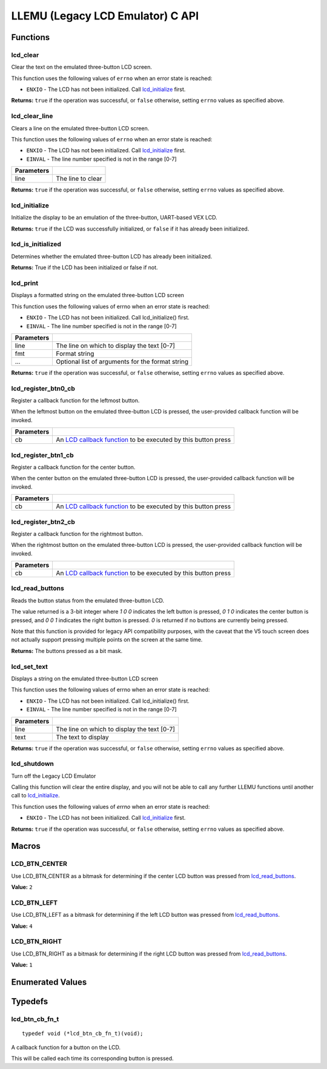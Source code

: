 =================================
LLEMU (Legacy LCD Emulator) C API
=================================

Functions
=========

lcd_clear
---------

.. tabs ::
   .. tab :: Prototype
      .. highlight:: c
      ::

         bool lcd_clear ( )

   .. tab :: Example
      .. highlight:: c
      ::

        void initialize() {
          lcd_initialize();
          lcd_set_text(1, "Hello World!");
          lcd_clear(); // No more text will be displayed
        }

Clear the text on the emulated three-button LCD screen.

This function uses the following values of ``errno`` when an error state is reached:

- ``ENXIO``  - The LCD has not been initialized. Call `lcd_initialize`_ first.

**Returns:** ``true`` if the operation was successful, or ``false`` otherwise, setting
``errno`` values as specified above.

lcd_clear_line
--------------

.. tabs ::
   .. tab :: Prototype
      .. highlight:: c
      ::

         bool lcd_clear_line ( int16_t line )

   .. tab :: Example
      .. highlight:: c
      ::

        void initialize() {
          lcd_initialize();
          lcd_set_text(1, "Hello World!");
          lcd_clear_line(1); // No more text will be displayed
        }

Clears a line on the emulated three-button LCD screen.

This function uses the following values of ``errno`` when an error state is reached:

- ``ENXIO``  - The LCD has not been initialized. Call `lcd_initialize`_ first.
- ``EINVAL`` - The line number specified is not in the range [0-7]

============ ===================
 Parameters
============ ===================
 line         The line to clear
============ ===================

**Returns:** ``true`` if the operation was successful, or ``false`` otherwise, setting
``errno`` values as specified above.

lcd_initialize
--------------

.. tabs ::
   .. tab :: Prototype
      .. highlight:: c
      ::

         bool lcd_initialize ( )

   .. tab :: Example
      .. highlight:: c
      ::

        void initialize() {
          lcd_initialize();
          lcd_set_text(1, "Hello World!");
        }

Initialize the display to be an emulation of the three-button, UART-based VEX LCD.

**Returns:** ``true`` if the LCD was successfully initialized, or ``false`` if it has already been initialized.

lcd_is_initialized
------------------

.. tabs ::
   .. tab :: Prototype
      .. highlight:: c
      ::

         bool lcd_is_initialized ( )

   .. tab :: Example
      .. highlight:: c
      ::

        void initialize() {
          lcd_initialize();
          printf("Is the LCD initialized? %d\n", lcd_is_initialized());
          // Will Display True
        }

Determines whether the emulated three-button LCD has already been initialized.

**Returns:** True if the LCD has been initialized or false if not.

lcd_print
---------

.. tabs ::
   .. tab :: Prototype
      .. highlight:: c
      ::

         bool lcd_print(int16_t line, const char* fmt, ...)

   .. tab :: Example
      .. highlight:: c
      ::

        void initialize() {
          lcd_initialize();
          while(true) {
            lcd_print(0, "Buttons Bitmap: %d\n", lcd_read_buttons());
            delay(20);
          }
        }

Displays a formatted string on the emulated three-button LCD screen

This function uses the following values of errno when an error state is
reached:

- ``ENXIO``  - The LCD has not been initialized. Call lcd_initialize() first.
- ``EINVAL`` - The line number specified is not in the range [0-7]

============ ==================================================
 Parameters
============ ==================================================
 line         The line on which to display the text [0-7]
 fmt          Format string
 ...          Optional list of arguments for the format string
============ ==================================================

**Returns:** ``true`` if the operation was successful, or ``false`` otherwise, setting
``errno`` values as specified above.

lcd_register_btn0_cb
--------------------

.. tabs ::
   .. tab :: Prototype
      .. highlight:: c
      ::

         void lcd_register_btn0_cb ( lcd_btn_cb_fn_t cb )

   .. tab :: Example
      .. highlight:: c
      ::

        void on_center_button() {
          static bool pressed = false;
          pressed = !pressed;
          if (pressed) {
            lcd_set_text(2, "I was pressed!");
          } else {
            lcd_clear_line(2);
          }
        }

        void initialize() {
          lcd_initialize();
          lcd_register_btn0_cb(on_center_button);
        }

Register a callback function for the leftmost button.

When the leftmost button on the emulated three-button LCD is pressed, the
user-provided callback function will be invoked.

============ ===================================================================================
 Parameters
============ ===================================================================================
 cb           An `LCD callback function <lcd_btn_cb_fn_t>`_ to be executed by this button press
============ ===================================================================================

lcd_register_btn1_cb
--------------------

.. tabs ::
   .. tab :: Prototype
      .. highlight:: c
      ::

         void lcd_register_btn1_cb ( lcd_btn_cb_fn_t cb )

   .. tab :: Example
      .. highlight:: c
      ::

        void on_center_button() {
          static bool pressed = false;
          pressed = !pressed;
          if (pressed) {
            lcd_set_text(2, "I was pressed!");
          } else {
            lcd_clear_line(2);
          }
        }

        void initialize() {
          lcd_initialize();
          lcd_register_btn1_cb(on_center_button);
        }

Register a callback function for the center button.

When the center button on the emulated three-button LCD is pressed, the
user-provided callback function will be invoked.

============ ===================================================================================
 Parameters
============ ===================================================================================
 cb           An `LCD callback function <lcd_btn_cb_fn_t>`_ to be executed by this button press
============ ===================================================================================

lcd_register_btn2_cb
--------------------

.. tabs ::
   .. tab :: Prototype
      .. highlight:: c
      ::

         void lcd_register_btn2_cb ( lcd_btn_cb_fn_t cb )

   .. tab :: Example
      .. highlight:: c
      ::

        void on_center_button() {
          static bool pressed = false;
          pressed = !pressed;
          if (pressed) {
            lcd_set_text(2, "I was pressed!");
          } else {
            lcd_clear_line(2);
          }
        }

        void initialize() {
          lcd_initialize();
          lcd_register_btn2_cb(on_center_button);
        }

Register a callback function for the rightmost button.

When the rightmost button on the emulated three-button LCD is pressed, the
user-provided callback function will be invoked.

============ ===================================================================================
 Parameters
============ ===================================================================================
 cb           An `LCD callback function <lcd_btn_cb_fn_t>`_ to be executed by this button press
============ ===================================================================================

lcd_read_buttons
----------------

.. tabs ::
   .. tab :: Prototype
      .. highlight:: c
      ::

         uint8_t lcd_read_buttons ( )

   .. tab :: Example
      .. highlight:: c
      ::

        void initialize() {
          lcd_initialize();
          while(true) {
            printf("Buttons Bitmap: %d\n", lcd_read_buttons());
            delay(20);
          }
        }

Reads the button status from the emulated three-button LCD.

The value returned is a 3-bit integer where `1 0 0` indicates the left button
is pressed, `0 1 0` indicates the center button is pressed, and `0 0 1`
indicates the right button is pressed. `0` is returned if no buttons are
currently being pressed.

Note that this function is provided for legacy API compatibility purposes,
with the caveat that the V5 touch screen does not actually support pressing
multiple points on the screen at the same time.

**Returns:** The buttons pressed as a bit mask.

lcd_set_text
------------

.. tabs ::
   .. tab :: Prototype
      .. highlight:: c
      ::

         bool lcd_set_text ( int16_t line,
                             const char* text )

   .. tab :: Example
      .. highlight:: c
      ::

        void initialize() {
          lcd_initialize();
          lcd_set_text(1, "Hello World!");
        }

Displays a string on the emulated three-button LCD screen

This function uses the following values of errno when an error state is reached:

- ``ENXIO``  - The LCD has not been initialized. Call lcd_initialize() first.
- ``EINVAL`` - The line number specified is not in the range [0-7]

============ =============================================
 Parameters
============ =============================================
 line         The line on which to display the text [0-7]
 text         The text to display
============ =============================================

**Returns:** ``true`` if the operation was successful, or ``false`` otherwise, setting
``errno`` values as specified above.

lcd_shutdown
------------

.. tabs ::
   .. tab :: Prototype
      .. highlight:: c
      ::

         bool lcd_shutdown ( )

   .. tab :: Example
      .. highlight:: c
      ::
      
        void initialize() {
          lcd_initialize();
          lcd_set_text(1, "Hello World!");
          lcd_shutdown(); // All done with the LCD
        }

Turn off the Legacy LCD Emulator

Calling this function will clear the entire display, and you will not be able
to call any further LLEMU functions until another call to `lcd_initialize`_.

This function uses the following values of `errno` when an error state is reached:

- ``ENXIO`` - The LCD has not been initialized. Call `lcd_initialize`_ first.

**Returns:** ``true`` if the operation was successful, or ``false`` otherwise, setting
``errno`` values as specified above.

Macros
======

LCD_BTN_CENTER
--------------

Use LCD_BTN_CENTER as a bitmask for determining if the center LCD button was pressed from `lcd_read_buttons`_.

**Value:** ``2``

LCD_BTN_LEFT
------------

Use LCD_BTN_LEFT as a bitmask for determining if the left LCD button was pressed from `lcd_read_buttons`_.

**Value:** ``4``

LCD_BTN_RIGHT
-------------

Use LCD_BTN_RIGHT as a bitmask for determining if the right LCD button was pressed from `lcd_read_buttons`_.

**Value:** ``1``

Enumerated Values
=================

Typedefs
========

lcd_btn_cb_fn_t
---------------

::

  typedef void (*lcd_btn_cb_fn_t)(void);

A callback function for a button on the LCD.

This will be called each time its corresponding button is pressed.
